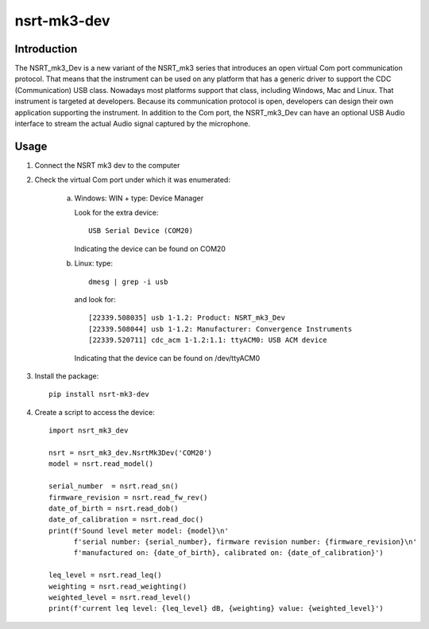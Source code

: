 nsrt-mk3-dev
============

Introduction
------------
The NSRT_mk3_Dev is a new variant of the NSRT_mk3 series that introduces an open virtual Com port
communication protocol. That means that the instrument can be used on any platform that has a generic
driver to support the CDC (Communication) USB class. Nowadays most platforms support that class,
including Windows, Mac and Linux.
That instrument is targeted at developers. Because its communication protocol is open, developers can
design their own application supporting the instrument.
In addition to the Com port, the NSRT_mk3_Dev can have an optional USB Audio interface to stream
the actual Audio signal captured by the microphone.

Usage
-----
1. Connect the NSRT mk3 dev to the computer

2. Check the virtual Com port under which it was enumerated:

    a. Windows: WIN + type: Device Manager

       Look for the extra device::

           USB Serial Device (COM20)

       Indicating the device can be found on COM20

    b. Linux: type:: 

            dmesg | grep -i usb
        
       and look for::

           [22339.508035] usb 1-1.2: Product: NSRT_mk3_Dev
           [22339.508044] usb 1-1.2: Manufacturer: Convergence Instruments
           [22339.520711] cdc_acm 1-1.2:1.1: ttyACM0: USB ACM device

       Indicating that the device can be found on /dev/ttyACM0

3. Install the package::

       pip install nsrt-mk3-dev

4. Create a script to access the device::

       import nsrt_mk3_dev

       nsrt = nsrt_mk3_dev.NsrtMk3Dev('COM20')
       model = nsrt.read_model()

       serial_number  = nsrt.read_sn()
       firmware_revision = nsrt.read_fw_rev()
       date_of_birth = nsrt.read_dob()
       date_of_calibration = nsrt.read_doc()
       print(f'Sound level meter model: {model}\n'
             f'serial number: {serial_number}, firmware revision number: {firmware_revision}\n'
             f'manufactured on: {date_of_birth}, calibrated on: {date_of_calibration}')

       leq_level = nsrt.read_leq()
       weighting = nsrt.read_weighting()
       weighted_level = nsrt.read_level()
       print(f'current leq level: {leq_level} dB, {weighting} value: {weighted_level}')
